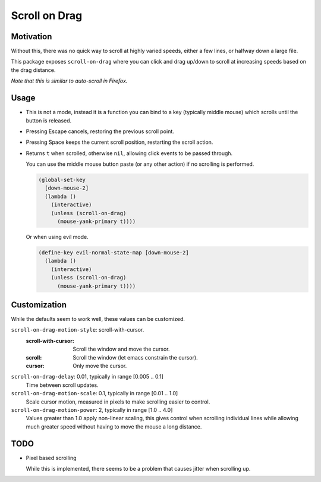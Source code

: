 Scroll on Drag
==============


Motivation
----------

Without this, there was no quick way to scroll at highly varied speeds,
either a few lines, or halfway down a large file.

This package exposes ``scroll-on-drag`` where you can click and drag up/down to scroll
at increasing speeds based on the drag distance.

*Note that this is similar to auto-scroll in Firefox.*


Usage
-----

- This is not a mode, instead it is a function you can bind to a key
  (typically middle mouse) which scrolls until the button is released.
- Pressing Escape cancels, restoring the previous scroll point.
- Pressing Space keeps the current scroll position, restarting the scroll action.
- Returns ``t`` when scrolled, otherwise ``nil``, allowing click events to be passed through.

  You can use the middle mouse button paste (or any other action)
  if no scrolling is performed.

  .. code-block:: elisp

     (global-set-key
       [down-mouse-2]
       (lambda ()
         (interactive)
         (unless (scroll-on-drag)
           (mouse-yank-primary t))))

  Or when using evil mode.

  .. code-block:: elisp

     (define-key evil-normal-state-map [down-mouse-2]
       (lambda ()
         (interactive)
         (unless (scroll-on-drag)
           (mouse-yank-primary t))))



Customization
-------------

While the defaults seem to work well, these values can be customized.

``scroll-on-drag-motion-style``: scroll-with-cursor.
   :scroll-with-cursor: Scroll the window and move the cursor.
   :scroll: Scroll the window (let emacs constrain the cursor).
   :cursor: Only move the cursor.
``scroll-on-drag-delay``: 0.01, typically in range [0.005 .. 0.1]
   Time between scroll updates.
``scroll-on-drag-motion-scale``: 0.1, typically in range [0.01 .. 1.0]
   Scale cursor motion,
   measured in pixels to make scrolling easier to control.
``scroll-on-drag-motion-power``: 2, typically in range [1.0 .. 4.0]
   Values greater than 1.0 apply non-linear scaling,
   this gives control when scrolling individual lines while allowing much
   greater speed without having to move the mouse a long distance.


TODO
----

- Pixel based scrolling

  While this is implemented,
  there seems to be a problem that causes jitter when scrolling up.

